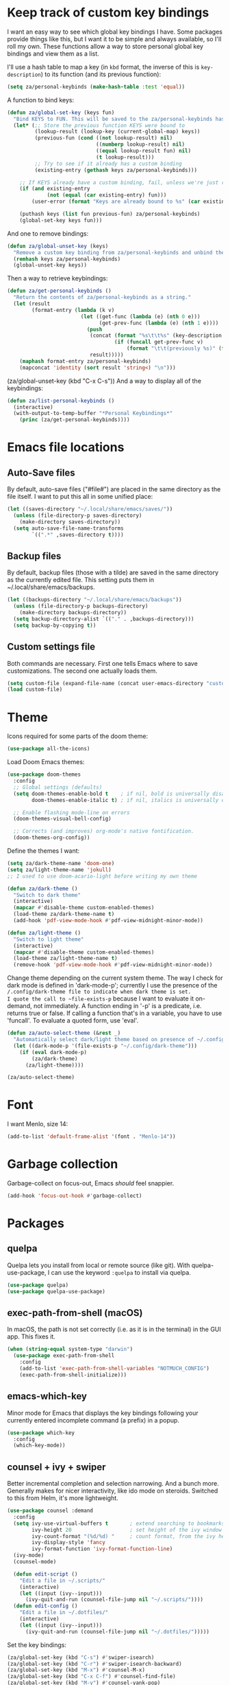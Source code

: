 * Keep track of custom key bindings
I want an easy way to see which global key bindings I have.
Some packages provide things like this, but I want it to be simple and always available, so I'll roll my own.
These functions allow a way to store personal global key bindings and view them as a list.

I'll use a hash table to map a key (in ~kbd~ format, the inverse of this is ~key-description~) to its function (and its previous function):

#+begin_src emacs-lisp
  (setq za/personal-keybinds (make-hash-table :test 'equal))
#+end_src

A function to bind keys:

#+begin_src emacs-lisp
  (defun za/global-set-key (keys fun)
    "Bind KEYS to FUN. This will be saved to the za/personal-keybinds hash table."
    (let* (;; Store the previous function KEYS were bound to
           (lookup-result (lookup-key (current-global-map) keys))
           (previous-fun (cond ((not lookup-result) nil)
                               ((numberp lookup-result) nil)
                               ((equal lookup-result fun) nil)
                               (t lookup-result)))
           ;; Try to see if it already has a custom binding
           (existing-entry (gethash keys za/personal-keybinds)))

      ;; If KEYS already have a custom binding, fail, unless we're just repeating the same binding
      (if (and existing-entry
               (not (equal (car existing-entry) fun)))
          (user-error (format "Keys are already bound to %s" (car existing-entry))))

      (puthash keys (list fun previous-fun) za/personal-keybinds)
      (global-set-key keys fun)))
#+end_src

And one to remove bindings:

#+begin_src emacs-lisp
  (defun za/global-unset-key (keys)
    "Remove a custom key binding from za/personal-keybinds and unbind the keys."
    (remhash keys za/personal-keybinds)
    (global-unset-key keys))
#+end_src

Then a way to retrieve keybindings:

#+begin_src emacs-lisp
  (defun za/get-personal-keybinds ()
    "Return the contents of za/personal-keybinds as a string."
    (let (result
          (format-entry (lambda (k v)
                          (let ((get-func (lambda (e) (nth 0 e)))
                                (get-prev-func (lambda (e) (nth 1 e))))
                            (push
                             (concat (format "%s\t\t%s" (key-description k) (funcall get-func v))
                                     (if (funcall get-prev-func v)
                                         (format "\t\t(previously %s)" (funcall get-prev-func v))))
                             result)))))
      (maphash format-entry za/personal-keybinds)
      (mapconcat 'identity (sort result 'string<) "\n")))
#+end_src
(za/global-unset-key (kbd "C-x C-s"))
And a way to display all of the keybindings:

#+begin_src emacs-lisp
  (defun za/list-personal-keybinds ()
    (interactive)
    (with-output-to-temp-buffer "*Personal Keybindings*"
      (princ (za/get-personal-keybinds))))
#+end_src

* Emacs file locations
** Auto-Save files
By default, auto-save files ("#file#") are placed in the same directory as the file itself.
I want to put this all in some unified place:

#+begin_src emacs-lisp
  (let ((saves-directory "~/.local/share/emacs/saves/"))
    (unless (file-directory-p saves-directory)
      (make-directory saves-directory))
    (setq auto-save-file-name-transforms
          `((".*" ,saves-directory t))))
#+end_src

** Backup files
By default, backup files (those with a tilde) are saved in the same directory as the currently edited file.
This setting puts them in ~/.local/share/emacs/backups.

#+begin_src emacs-lisp
  (let ((backups-directory "~/.local/share/emacs/backups"))
    (unless (file-directory-p backups-directory)
      (make-directory backups-directory))
    (setq backup-directory-alist `(("." . ,backups-directory)))
    (setq backup-by-copying t))
#+end_src

** Custom settings file
Both commands are necessary.
First one tells Emacs where to save customizations.
The second one actually loads them.

#+begin_src emacs-lisp
  (setq custom-file (expand-file-name (concat user-emacs-directory "custom.el")))
  (load custom-file)
#+end_src
* Theme
Icons required for some parts of the doom theme:

#+begin_src emacs-lisp
  (use-package all-the-icons)
#+end_src

Load Doom Emacs themes:

#+begin_src emacs-lisp
  (use-package doom-themes
    :config
    ;; Global settings (defaults)
    (setq doom-themes-enable-bold t    ; if nil, bold is universally disabled
          doom-themes-enable-italic t) ; if nil, italics is universally disabled

    ;; Enable flashing mode-line on errors
    (doom-themes-visual-bell-config)

    ;; Corrects (and improves) org-mode's native fontification.
    (doom-themes-org-config))
#+end_src

Define the themes I want:

#+begin_src emacs-lisp
  (setq za/dark-theme-name 'doom-one)
  (setq za/light-theme-name 'jokull)
  ;; I used to use doom-acario-light before writing my own theme

  (defun za/dark-theme ()
    "Switch to dark theme"
    (interactive)
    (mapcar #'disable-theme custom-enabled-themes)
    (load-theme za/dark-theme-name t)
    (add-hook 'pdf-view-mode-hook #'pdf-view-midnight-minor-mode))

  (defun za/light-theme ()
    "Switch to light theme"
    (interactive)
    (mapcar #'disable-theme custom-enabled-themes)
    (load-theme za/light-theme-name t)
    (remove-hook 'pdf-view-mode-hook #'pdf-view-midnight-minor-mode))
#+end_src

Change theme depending on the current system theme.
The way I check for dark mode is defined in 'dark-mode-p'; currently I use the presence of the ~/.config/dark-theme file to indicate when dark theme is set.
I quote the call to ~file-exists-p~ because I want to evaluate it on-demand, not immediately.
A function ending in '-p' is a predicate, i.e. returns true or false.
If calling a function that's in a variable, you have to use 'funcall'.
To evaluate a quoted form, use 'eval'.

#+begin_src emacs-lisp
  (defun za/auto-select-theme (&rest _)
    "Automatically select dark/light theme based on presence of ~/.config/dark-theme"
    (let ((dark-mode-p '(file-exists-p "~/.config/dark-theme")))
      (if (eval dark-mode-p)
          (za/dark-theme)
        (za/light-theme))))

  (za/auto-select-theme)
#+end_src

* Font
I want Menlo, size 14:

#+begin_src emacs-lisp
  (add-to-list 'default-frame-alist '(font . "Menlo-14"))
#+end_src

* Garbage collection
Garbage-collect on focus-out, Emacs /should/ feel snappier.

#+begin_src emacs-lisp
  (add-hook 'focus-out-hook #'garbage-collect)
#+end_src

* Packages
** quelpa
Quelpa lets you install from local or remote source (like git).
With quelpa-use-package, I can use the keyword ~:quelpa~ to install via quelpa.

#+begin_src emacs-lisp
  (use-package quelpa)
  (use-package quelpa-use-package)
#+end_src

** exec-path-from-shell (macOS)
In macOS, the path is not set correctly (i.e. as it is in the terminal) in the GUI app. This fixes it.

#+begin_src emacs-lisp
  (when (string-equal system-type "darwin")
    (use-package exec-path-from-shell
      :config
      (add-to-list 'exec-path-from-shell-variables "NOTMUCH_CONFIG")
      (exec-path-from-shell-initialize)))
#+end_src

** emacs-which-key
Minor mode for Emacs that displays the key bindings following your currently entered incomplete command (a prefix) in a popup.

#+BEGIN_SRC emacs-lisp
  (use-package which-key
    :config
    (which-key-mode))
#+end_src

** counsel + ivy + swiper
Better incremental completion and selection narrowing.
And a bunch more.
Generally makes for nicer interactivity, like ido mode on steroids.
Switched to this from Helm, it's more lightweight.

#+begin_src emacs-lisp
  (use-package counsel :demand
    :config
    (setq ivy-use-virtual-buffers t       ; extend searching to bookmarks and
          ivy-height 20                   ; set height of the ivy window
          ivy-count-format "(%d/%d) "     ; count format, from the ivy help page
          ivy-display-style 'fancy
          ivy-format-function 'ivy-format-function-line)
    (ivy-mode)
    (counsel-mode)

    (defun edit-script ()
      "Edit a file in ~/.scripts/"
      (interactive)
      (let ((input (ivy--input)))
        (ivy-quit-and-run (counsel-file-jump nil "~/.scripts/"))))
    (defun edit-config ()
      "Edit a file in ~/.dotfiles/"
      (interactive)
      (let ((input (ivy--input)))
        (ivy-quit-and-run (counsel-file-jump nil "~/.dotfiles/")))))
#+end_src

Set the key bindings:

#+begin_src emacs-lisp
  (za/global-set-key (kbd "C-s") #'swiper-isearch)
  (za/global-set-key (kbd "C-r") #'swiper-isearch-backward)
  (za/global-set-key (kbd "M-x") #'counsel-M-x)
  (za/global-set-key (kbd "C-x C-f") #'counsel-find-file)
  (za/global-set-key (kbd "M-y") #'counsel-yank-pop)
  (za/global-set-key (kbd "C-x b") #'ivy-switch-buffer)
  (za/global-set-key (kbd "C-c v") #'ivy-push-view)
  (za/global-set-key (kbd "C-c V") #'ivy-pop-view)
  (za/global-set-key (kbd "C-c c") #'counsel-compile)
  (za/global-set-key (kbd "C-c k") #'counsel-ag)
  (za/global-set-key (kbd "C-c f") #'counsel-fzf)
  (za/global-set-key (kbd "C-c b") #'counsel-bookmark)
  (za/global-set-key (kbd "C-c p") #'counsel-recentf)
  (za/global-set-key (kbd "C-c o") #'counsel-outline)
#+end_src

I like having ivy in a popup.
Problem: posframe does not work if emacs is too old and on macos.
See here: https://github.com/tumashu/posframe/issues/30
On Mac, ~brew install --HEAD emacs~ doesn't work either.
Solution: ~brew tap daviderestivo/emacs-head && brew install emacs-head@28 --with-cocoa~

#+begin_src emacs-lisp
  (if (and ( version< emacs-version "28") (equal system-type 'darwin))
      (message "ivy-posframe won't work properly, run `brew install daviderestivo/emacs-head/emacs-head@28 --with-cocoa`")
    (use-package ivy-posframe
      :config
      (setq ivy-posframe-display-functions-alist '((t . ivy-posframe-display-at-frame-center)))
      (setq ivy-posframe-parameters
            '((left-fringe . 8)
              (right-fringe . 8)))
      (setq ivy-posframe-border-width 3)
      (custom-set-faces '(ivy-posframe-border ((t (:inherit mode-line-inactive)))))
      (ivy-posframe-mode 1)))
#+end_src

Have to set this to let me select exactly what I'm typing as a candidate:

#+begin_src emacs-lisp
  (setq ivy-use-selectable-prompt t)
#+end_src
** company
Good completion.

#+begin_src emacs-lisp
  (use-package company
    :hook (ledger-mode . company-mode))
#+end_src
** wgrep
#+begin_src emacs-lisp
  (use-package wgrep)
#+end_src
** avy
This lets me jump to any position in Emacs rather quickly, sometimes it's useful.
~avy-goto-char-timer~ lets me type a part of the text before avy kicks in.

#+begin_src emacs-lisp
  (use-package avy
    :bind
    (("C-:" . 'avy-goto-char-timer)))
#+end_src

** Org
*** Installation
Install Org and require additional components that I use.

#+begin_src emacs-lisp
    (use-package org
      :config
      (require 'org-tempo)
      (require 'org-habit)
      (require 'org-agenda)
      (require 'org-id))
#+end_src

*** Key bindings
Global:
#+begin_src emacs-lisp
  (za/global-set-key (kbd "C-c a") #'org-agenda)
  (za/global-set-key (kbd "C-c n") #'org-capture)
  (za/global-set-key (kbd "C-c l") #'org-store-link)
#+end_src

Org mode:
#+begin_src emacs-lisp
    (defun za/keybinds-org-mode ()
      "Function to set org-mode keybindings, run via org-mode-hook."
      (define-key org-mode-map (kbd "C-M-<return>") #'org-insert-todo-heading)
      (define-key org-mode-map (kbd "C-c M-y") #'org-yank-link-url)
      (define-key org-mode-map (kbd "C-c N") #'org-noter)
      (define-key org-mode-map (kbd "C-M-i") #'completion-at-point))

    (add-hook 'org-mode-hook #'za/keybinds-org-mode)
#+end_src
*** Nicer bullets
In org mode, I want to use bullets instead of stars, so I also install ~org-superstar~.

#+begin_src emacs-lisp
  (use-package org-superstar
    :config
    (setq org-superstar-leading-bullet ?\s))
#+end_src

*** More languages
#+begin_src emacs-lisp
(use-package inf-ruby)
#+end_src
#+begin_src emacs-lisp
  (org-babel-do-load-languages
   'org-babel-load-languages
   '((emacs-lisp . t)
     (R . t)
     (python . t)
     (ruby . t)))

  (setq org-babel-python-command "python3")
  (setq org-confirm-babel-evaluate nil)
#+end_src
*** Org mode settings
Furthermore, tags were getting cut off, so I manually set the best column to display them.

#+begin_src emacs-lisp
  (defun za/settings-org-mode ()
    "My settings for org mode"
    (org-superstar-mode 1)
    (za/toggle-wrap t)
    (org-indent-mode)
    (setq org-tags-column (- 10 (window-total-width)))
    (setq org-src-tab-acts-natively t)    ; a tab in a code block indents the code as it should
    ;; Realign tags
    (org-set-tags-command '(4)))

  (add-hook 'org-mode-hook #'za/settings-org-mode)
#+end_src

Link settings:

#+begin_src emacs-lisp
  (setq org-link-elisp-confirm-function #'y-or-n-p
        org-link-elisp-skip-confirm-regexp "^org-noter$")
#+end_src

*** Enable linking to email via notmuch
To be able to link to emails via notmuch, I use ol-notmuch:

#+begin_src emacs-lisp
  (use-package ol-notmuch :quelpa)
#+end_src

*** Agenda & GTD
**** Agenda mode settings
Fix tag display by dynamically calculating the column.

#+begin_src emacs-lisp
  (defun za/settings-org-agenda-mode ()
    "My settings for org agenda mode"
    (setq org-agenda-tags-column (- 10 (window-total-width))))

  (add-hook 'org-agenda-mode-hook #'za/settings-org-agenda-mode)
#+end_src

**** Set file locations
Which files should be included in the agenda (I have to use ~list~ to evaluate the variables, because org-agenda-files expects strings):

#+begin_src emacs-lisp
  (setq org-agenda-files (list za/org-life-main
                               za/org-life-inbox
                               za/org-life-tickler))
#+end_src

I want to search all Org files in the life directory:

#+begin_src emacs-lisp
  (setq org-agenda-text-search-extra-files (directory-files za/org-life-dir t (rx bol (not ?.) (* anything) ".org")))
#+end_src

Convenience functions to make opening the main file faster:

#+begin_src emacs-lisp
  (defun gtd () "GTD: main file" (interactive) (find-file za/org-life-main))
  (defun gtd-inbox () "GTD: inbox" (interactive) (find-file za/org-life-inbox))
  (defun gtd-archive () "GTD: archive" (interactive) (find-file za/org-life-archive))
  (defun gtd-someday () "GTD: someday" (interactive) (find-file za/org-life-someday))
  (defun gtd-tickler () "GTD: tickler" (interactive) (find-file za/org-life-tickler))
#+end_src

Bind keys to those functions:

#+begin_src emacs-lisp
  (za/global-set-key (kbd "C-c g i") #'gtd-inbox)
  (za/global-set-key (kbd "C-c g g") #'gtd)
  (za/global-set-key (kbd "C-c g a") #'gtd-archive)
  (za/global-set-key (kbd "C-c g s") #'gtd-someday)
  (za/global-set-key (kbd "C-c g t") #'gtd-tickler)
#+end_src
**** Refiling & archiving
Where I want to be able to move subtrees (doesn't include inbox because I never refile to that, and the archive has its own keybining):

#+begin_src emacs-lisp
    (setq org-refile-targets `((,za/org-life-main :maxlevel . 3)
                               (,za/org-life-someday :level . 1)
                               (,za/org-life-tickler :maxlevel . 2)))
#+end_src

I want to archive to a specific file, in a date tree:

#+begin_src emacs-lisp
  (setq org-archive-location (concat za/org-life-archive "::datetree/"))
#+end_src

Include the destination file as an element in the path to a heading, and to use the full paths as completion targets rather than just the heading text itself:

#+begin_src emacs-lisp
  (setq org-refile-use-outline-path 'file)
#+end_src

Tell Org that I don’t want to complete in steps; I want Org to generate all of the possible completions and present them at once (necessary for Helm/Ivy):

#+begin_src emacs-lisp
  (setq org-outline-path-complete-in-steps nil)
#+end_src

Allow me to tack new heading names onto the end of my outline path, and if I am asking to create new ones, make me confirm it:

#+begin_src emacs-lisp
  (setq org-refile-allow-creating-parent-nodes 'confirm)
#+end_src

**** Quick capture
Quick capture lets me send something to my inbox very quickly, without thinking about where it should go.
The inbox is processed later.

Templates for quick capture:

#+begin_src emacs-lisp
  (setq org-capture-templates `(("t" "Todo [inbox]" entry
                                 (file ,za/org-life-inbox)
                                 "* TODO %i%?")

                                ("s" "Save for read/watch/listen" entry
                                 (file+headline ,za/org-life-tickler "Read/watch/listen")
                                 "* TODO %?[[%^{link}][%^{description}]] %^G")))
#+end_src

**** Todo & custom agenda views
Todo keywords based on the GTD system (pipe separates incomplete from complete).
Apart from the logging-on-done configured [[*Logging][below]], I also want to log a note & timestamp when I start waiting on something.
In ~org-todo-keywords~, ~@~ means note+timestamp, ~!~ means timestamp, ~@/!~ means note+timestamp on state entry and timestamp on leave.

#+begin_src emacs-lisp
  (setq org-todo-keywords '((sequence "TODO(t)" "NEXT(n)" "WAITING(w@)" "STARTED(s)" "|" "DONE(d)" "CANCELLED(c)"))
        org-todo-keyword-faces '(("TODO" . org-todo)
                                 ("NEXT" . org-todo)
                                 ("WAITING" . org-todo)
                                 ("STARTED" . org-todo)
                                 ("DONE" . org-done)
                                 ("CANCELLED" . org-done)))
#+end_src

I decided that projects will not be TODO items, but their progress will be tracked with a progress cookie ([x/y]). This function converts an item to a project: it adds a PROJECT tag, sets the progress indicator to count all checkboxes in sub-items (only TODO items), and removes any existing TODO keywords. Finally, PROJECT tags shouldn't be inherited (i.e. subtasks shouldn't be marked as projects).

#+begin_src emacs-lisp
  (defun za/mark-as-project ()
    "This function makes sure that the current heading has
      (1) the tag PROJECT
      (2) the property COOKIE_DATA set to \"todo recursive\"
      (3) a leading progress indicator"
    (interactive)
    (org-set-property "TODO" "")
    (org-toggle-tag "PROJECT" 'on)
    (org-set-property "COOKIE_DATA" "todo recursive")
    (org-back-to-heading t)
    (forward-whitespace 1)
    (insert "[/] ")
    (org-update-statistics-cookies nil))
#+end_src

Only the top-level project headlines should be tagged as projects, so disable inheritance of that tag:

#+begin_src emacs-lisp
  (setq org-tags-exclude-from-inheritance '("PROJECT"))
#+end_src

Define a function to skip items if they're part of a project (i.e. one of their parents has a "PROJECT" tag).
The problem is, the "PROJECT" tag isn't inherited. So, we temporarily disable excluding from inheritance, just for the ~org-get-tags~ call. Then check if "PROJECT" is one of the tags.

#+begin_src emacs-lisp
  (defun za/skip-if-in-project ()
    "Skip items that are part of a project"
    (let ((subtree-end (save-excursion (org-end-of-subtree t)))
          (item-tags (let ((org-tags-exclude-from-inheritance nil)) (org-get-tags))))
      (if (member "PROJECT" item-tags)
          subtree-end
        nil)))

#+end_src

Also, define a function to skip tasks (trees) that are not habits (i.e. don't have the STYLE property ~habit~):

#+begin_src emacs-lisp
  (defun za/skip-unless-habit ()
    "Skip trees that are not habits"
    (let ((subtree-end (save-excursion (org-end-of-subtree t))))
      (if (string= (org-entry-get nil "STYLE") "habit")
          nil
        subtree-end)))
#+end_src

And one to skip tasks that /are/ habits:

#+begin_src emacs-lisp
  (defun za/skip-if-habit ()
    "Skip trees that are not habits"
    (let ((subtree-end (save-excursion (org-end-of-subtree t))))
      (if (string= (org-entry-get nil "STYLE") "habit")
          subtree-end
        nil)))
#+end_src


And another function, to skip tasks that are blocked:

#+begin_src emacs-lisp
  (defun za/skip-if-blocked ()
    "Skip trees that are blocked by previous tasks"
    (let ((subtree-end (save-excursion (org-end-of-subtree t))))
      (if (org-entry-blocked-p)
          subtree-end
        nil)))
#+end_src

Create custom agenda view based on those keywords.
Agenda views are made up of blocks, appearing in the order that you declare them.
The first two strings are what shows up in the agenda dispatcher (the key to press and the description).

#+begin_src emacs-lisp
  (setq org-agenda-custom-commands
        '(("n" "Next actions"
           ((todo "NEXT" ((org-agenda-overriding-header "Next actions:")))))
          ("W" "Waiting"
           ((todo "WAITING" ((org-agenda-overriding-header "Waiting:")))))
          ("S" . "Saved for later...")
          ("Sw" "Saved to watch"
           ((tags-todo "WATCH" ((org-agenda-overriding-header "To watch:")))))
          ("Sr" "Saved to read"
           ((tags-todo "READ" ((org-agenda-overriding-header "To read:")))))
          ("Sl" "Saved to listen"
           ((tags-todo "LISTEN" ((org-agenda-overriding-header "To listen:")))))

          ("a" . "Agenda with schedule only...")
          ("aw" "This week"
           ((agenda "" ((org-agenda-span 'week)))))
          ("ad" "Today"
           ((agenda "" ((org-agenda-span 'day)))))
          ("at" "Tomorrow"
           ((agenda "" ((org-agenda-span 'day)
                        (org-agenda-start-day "+1d")))))

          ("w" "Week Agenda + Next Actions"
           ((agenda "" ((org-agenda-overriding-header "Week agenda:")))
            (todo "NEXT" ((org-agenda-overriding-header "Next actions:")))))

          ("o" "Month agenda"
           ((agenda "" ((org-agenda-overriding-header "Month agenda:")
                        (org-agenda-span 'month)))))

          ("d" "Day Agenda + Next Actions + Habits"
           ((agenda "" ((org-agenda-overriding-header "Day:")
                        (org-agenda-span 'day)
                        (org-habit-show-habits nil)))
            (todo "NEXT" ((org-agenda-overriding-header "Next actions:")))
            (agenda "" ((org-agenda-overriding-header "Habits:")
                        (org-agenda-span 'day)
                        (org-agenda-use-time-grid nil)
                        (org-agenda-skip-function 'za/skip-unless-habit)
                        (org-habit-show-habits t) (org-habit-show-habits-only-for-today nil)
                        (org-habit-show-all-today t)))
            (todo "WAITING" ((org-agenda-overriding-header "Waiting:")))))

          ("p" "Projects"
           ((tags "PROJECT" ((org-agenda-overriding-header "Projects:")
                             (org-agenda-prefix-format '((tags . " %i %-22(let ((deadline (org-entry-get nil \"DEADLINE\"))) (if deadline deadline \"\"))")))
                             (org-agenda-sorting-strategy '((tags deadline-up alpha-down)))))))

          ("f" "Finished tasks that aren't in a project"
           ((tags "TODO=\"DONE\"|TODO=\"CANCELLED\"" ((org-agenda-overriding-header "Finished tasks:")
                                                      (org-agenda-skip-function 'za/skip-if-in-project)))))

          ;; Useful thread for opening calfw: https://github.com/kiwanami/emacs-calfw/issues/18
          ("c" "Calendar view" (lambda (&rest _)
                                 (interactive)
                                 (let ((org-agenda-skip-function 'za/skip-if-habit))
                                   (cfw:open-org-calendar))))))
#+end_src

In calfw, I don't want to show habits:

#+begin_src emacs-lisp
  (add-hook 'cfw:calendar-mode-hook (setq-local org-agenda-skip-function 'za/skip-if-habit))
#+end_src

**** Logging for tasks
I want to log into the LOGBOOK drawer (useful when I want to take quick notes):

#+begin_src emacs-lisp
  (setq org-log-into-drawer "LOGBOOK")
#+end_src

I also want to log when I finish a task (useful for archiving).
Furthermore, when I'm done, I want to add a note (any important
workarounds/tips). And when I reschedule, I want to know the reason.
I can disable logging on state change for a specific task by adding ~:LOGGING: nil~ to the ~:PROPERTIES:~ drawer.

#+begin_src emacs-lisp
  (setq org-log-done 'note
        org-log-reschedule 'note)
#+end_src

I want to hide drawers on startup. This variable has options:
- 'overview': Top-level headlines only.
- 'content': All headlines.
- 'showall': No folding on any entry.
- 'show2levels: Headline levels 1-2.
- 'show3levels: Headline levels 1-3.
- 'show4levels: Headline levels 1-4.
- 'show5levels: Headline levels 1-5.
- 'showeverything: Show even drawer contents.

#+begin_src emacs-lisp
  (setq org-startup-folded 'content)
#+end_src

**** Task ordering
Some tasks should be ordered, i.e. they should be done in steps.
Those have the ~:ORDERED: t~ setting in ~:PROPERTIES:~, and it should be enforced:

#+begin_src emacs-lisp
  (setq org-enforce-todo-dependencies t)
#+end_src

Furthermore, tasks that are ordered and can't be done yet because of previous steps should be dimmed in the agenda:

#+begin_src emacs-lisp
  (setq org-agenda-dim-blocked-tasks t)
#+end_src

I might also want to set ~org-enforce-todo-checkbox-dependencies~, but not convinced on that one yet.

**** Time tracking & effort
Time tracking should be done in its own drawer:

#+begin_src emacs-lisp
  (setq org-clock-into-drawer "CLOCK")
#+end_src

And to customize how clock tables work:

#+begin_src emacs-lisp
  (setq org-clocktable-defaults '(:lang "en" :scope agenda-with-archives  :wstart 1 :mstart 1 :compact t :maxlevel nil))
  (setq org-agenda-clockreport-parameter-plist '(:link t :maxlevel nil))
#+end_src

I want to set effort in hours:minutes:

#+begin_src emacs-lisp
  (add-to-list 'org-global-properties '("Effort_ALL" . "0:05 0:10 0:15 0:20 0:30 0:45 1:00 1:30 2:00 4:00 6:00 8:00"))
#+end_src

I want column view to look like this:

| To do        | Task      | Tags | Sum of time elapsed | Sum of time estimated (effort) |
|--------------+-----------+------+---------------------+--------------------------------|
| todo keyword | task name | tags | sum of clock        | sum of estimated time          |
| ...          | ...       | ...  | ...                 | ...                            |

#+begin_src emacs-lisp
  (setq org-columns-default-format "%7TODO (To Do) %32ITEM(Task) %TAGS(Tags) %11CLOCKSUM_T(Clock) %8Effort(Effort){:}")
#+end_src

Fix column alignment in agenda.

#+begin_src emacs-lisp
  (set-face-attribute 'org-column nil
                      :height (face-attribute 'default :height)
                      :family (face-attribute 'default :family))
  (set-face-attribute 'org-agenda-date-today nil
                      :height (face-attribute 'default :height))
#+end_src

**** Calculate time since timestamp
#+begin_src emacs-lisp
  (defun za/org-time-since ()
    "Print the amount of time between the timestamp at point and the current date and time."
    (interactive)
    (unless (org-at-timestamp-p 'lax)
      (user-error "Not at timestamp"))

    (when (org-at-timestamp-p 'lax)
      (let ((timestamp (match-string 0)))
        (with-temp-buffer
          (insert timestamp
                  "--"
                  (org-time-stamp '(16)))
          (org-evaluate-time-range)))))
#+end_src

*** Custom functions
**** Get number of headlines in a file
#+begin_src emacs-lisp
  (defun za/org-count-headlines-in-file (level filename)
    "Count number of level LEVEL headlines in FILENAME. If LEVEL is 0, count all."
    (let ((headline-str (cond ((zerop level) "^\*+")
			      (t (format "^%s " (apply 'concat (make-list level "\\*")))))))
      (save-mark-and-excursion
	(with-temp-buffer
	  (insert-file-contents filename)
	  (count-matches headline-str (point-min) (point-max))))))
#+end_src

**** Yank URL
#+begin_src emacs-lisp
  (defun org-yank-link-url ()
    (interactive)
    (kill-new (org-element-property :raw-link (org-element-context)))
    (message "Link copied to clipboard"))
#+end_src
**** Manipulating time
Sometimes I want to be able to close a TODO at a different time than /right now/.
So we'll have a buffer-local variable that controls whether we use /right now/ (if nil), or some other time (if set).

***** The variable that controls it
#+begin_src emacs-lisp
  (defvar-local za/org-current-time-effective nil)
#+end_src

And a function to manipulate the variable:

#+begin_src emacs-lisp
  (defun za/set-org-current-time-effective ()
    "Set `current-time' in the current buffer for `org-todo'.
  Use `keyboard-quit' to unset it."
    (interactive)
    (setq za/org-current-time-effective
          (condition-case nil
              (org-read-date t 'totime)
            (quit nil))))
#+end_src

And a binding for that function:

#+begin_src emacs-lisp
  (za/global-set-key (kbd "C-c q t") #'za/set-org-current-time-effective)
#+end_src

Now we have to modify the functions that get the date.

***** Repeater in todo (e.g. .+1d)
For the repeater:

#+begin_src emacs-lisp
  (defun za/org-today-effective (old-org-today)
    (if za/org-current-time-effective
        (time-to-days za/org-current-time-effective)
      (funcall old-org-today)))

  (advice-add 'org-today :around #'za/org-today-effective)
#+end_src

***** Logging (e.g. logrepeat, with note -- the timestamp you see in the logbook)
#+begin_src emacs-lisp
  (defun za/org-current-time-effective (old-org-current-time &rest args)
    "Return the manually set effective time, or call the original function to get it."
    (or za/org-current-time-effective
        (apply old-org-current-time args)))

  (advice-add 'org-current-time :around #'za/org-current-time-effective)

#+end_src

***** last_repeat property
#+begin_src emacs-lisp
  (defun za/org-time-stamp-format-effective (old-org-time-stamp-format &rest args)
    (if za/org-current-time-effective
        (format-time-string (funcall old-org-time-stamp-format args) za/org-current-time-effective)
      (apply old-org-time-stamp-format args)))
  (advice-add 'org-time-stamp-format :around #'za/org-time-stamp-format-effective)
#+end_src

*** Tempo expansions

#+begin_src emacs-lisp
  (add-to-list 'org-structure-template-alist '("se" . "src emacs-lisp"))
  (add-to-list 'org-structure-template-alist '("sb" . "src bibtex"))
  (add-to-list 'org-structure-template-alist '("ss" . "src sh"))
#+end_src

*** Catch invisible edits
Sometimes when text is folded away, I might accidentally edit text inside of it.
This option prevents that.
I wanted to do 'smart', but that has a 'fixme' so it might change in the future...
Instead, show what's being edited, but don't perform the edit.

#+begin_src emacs-lisp
  (setq org-catch-invisible-edits 'show-and-error)
#+end_src

*** Notification
macOS doesn't have dbus. So I use terminal-notifier for functions like org-notify:

#+begin_src emacs-lisp
  (if (and (eq system-type 'darwin)
           (executable-find "terminal-notifier"))
      (setq org-show-notification-handler
            (lambda (str) (start-process "terminal-notifier" nil (executable-find "terminal-notifier")
                                         "-title" "Timer done"
                                         "-message" str
                                         "-group" "org.gnu.Emacs"
                                         "-sender" "org.gnu.Emacs"))))
#+end_src

*** org-caldav
This lets me sync my Org agenda to my CalDAV server.
The main reason is because Orgzly doesn't have a calendar view and can't (yet) search for events on a specific day, so if someone asks "are you free on that day", it's a bit hard for me to answer if I don't have my computer with me.
This way, I can just check my calendar.

#+begin_src emacs-lisp
  (use-package org-caldav)
#+end_src

A lot of these variables are from my secret.el file, they're not something I can share publicly.
I use ~/.authinfo.gpg to store authorization info for the server.

#+begin_src emacs-lisp
  (setq org-caldav-url za/caldav-url
        org-caldav-calendar-id za/caldav-org-calendar-id
        za/org-life-calendar-inbox (concat za/org-life-dir "calendar-inbox.org")
        org-caldav-inbox za/org-life-calendar-inbox
        org-caldav-files (cons (car (split-string org-archive-location "::")) org-agenda-files)
        org-icalendar-include-todo 'all
        org-icalendar-use-deadline '(event-if-todo event-if-not-todo todo-due)
        org-icalendar-use-scheduled '(todo-start event-if-todo event-if-not-todo))

#+end_src

I don't want to export habits, because those will just clutter up my calendar.
The calendar is supposed to be for one-off stuff, or rarely repeating stuff.
Yes, I have to manually add the "HABIT" tag to every habit.
Perhaps nicer would be to exclude based on the property ~:STYLE: habit~, but I haven't figured that one out yet.

#+begin_src emacs-lisp
  (setq org-caldav-exclude-tags '("HABIT"))
#+end_src

Maybe check [[https://old.reddit.com/r/orgmode/comments/8rl8ep/making_orgcaldav_useable/e0sb5j0/][this]] for a way to sync on save.
** org-contrib
#+begin_src emacs-lisp
  (use-package org-contrib
    :config
    (require 'org-checklist))
#+end_src
** org-ref
#+begin_src emacs-lisp
  (use-package org-ref)
#+end_src
** org-roam
#+begin_src emacs-lisp
  (use-package org-roam
    :custom
    (org-roam-directory za/org-roam-dir)
    (org-roam-completion-everywhere t)

    :config
    (org-roam-setup))
  (require 'org-roam-export)
#+end_src

#+begin_src emacs-lisp
  (za/global-set-key (kbd "C-c w n") #'org-roam-capture)
  (za/global-set-key (kbd "C-c w f") #'org-roam-node-find)
  (za/global-set-key (kbd "C-c w w") #'org-roam-buffer-toggle)
  (za/global-set-key (kbd "C-c w i") #'org-roam-node-insert)
#+end_src
** org-roam-ui
#+begin_src emacs-lisp
  (use-package org-roam-ui)
#+end_src
** org publishing
I decided, after trying many different thing, to settle on org-publish.
Markdown export didn't let me add a preamble, which Zola requires; there's no proper backend for Zola.
So I settled on HTML export.
The ~:html-head~ setting comes from my base template for the website.

#+begin_src emacs-lisp
  (require 'ox-publish)
  (setq org-publish-project-alist
        `(
          ("org-roam" :components ("org-notes" "org-notes-data"))
          ("org-notes"
           :base-directory ,za/org-roam-dir
           :base-extension "org"
           :publishing-directory ,(concat za/my-website-dir "static/org-roam/")
           :recursive t
           :publishing-function org-html-publish-to-html
           :auto-preamble t
           :sitemap-filename "index.org"
           :sitemap-title "Org Roam"
           :auto-sitemap t
           :html-head "
        <script type=\"text/javascript\">
        if (window.matchMedia('(prefers-color-scheme: dark)').media === 'not all') {
          document.documentElement.style.display = 'none';
          var hour = new Date().getHours();
          var sheet = (hour >= 20 || hour < 6) ? \"/dark.css\" : \"/light.css\";
          document.head.insertAdjacentHTML(
            'beforeend',
            '<link rel=\"stylesheet\" type=\"text/css\" href=\"'+sheet+'\" onload=\"document.documentElement.style.display = \'\'\">'
          );
        }
      </script>
      <!-- For browsers without JS, load the light theme -->
      <noscript><link rel=\"stylesheet\" type=\"text/css\" href=\"/light.css\"></noscript>
      <!-- For browsers supporting prefers-color-scheme, use that -->
      <link rel=\"stylesheet\" type=\"text/css\" href=\"/dark.css\" media=\"(prefers-color-scheme: dark)\">
      <link rel=\"stylesheet\" type=\"text/css\" href=\"/light.css\" media=\"(prefers-color-scheme: light)\">

      <!-- PWA stuff -->
      <link rel=\"manifest\" href=\"/manifest.json\">
      <script src=\"/sw.js\"></script>
      <script>
        if ('serviceWorker' in navigator) {
          navigator.serviceWorker.register('/sw.js')
            .then(function(registration) {
              console.log('Registration successful, scope is:', registration.scope);
            })
            .catch(function(error) {
              console.log('Service worker registration failed, error:', error);
            });
        }
      </script>
  "
           )
          ("org-notes-data"
           :base-directory ,za/org-roam-dir
           :base-extension "css\\|js\\|png\\|jpg\\|gif\\|pdf\\|mp3\\|ogg\\|swf"
           :publishing-directory ,(concat za/my-website-dir "static/org-roam/")
           :recursive t
           :publishing-function org-publish-attachment)
          ))
#+end_src

** calfw
Basically provides a way to show the org agenda as a standard GUI calendar app would.

#+begin_src emacs-lisp
  (use-package calfw
    :config
    (use-package calfw-org)
    (setq cfw:org-overwrite-default-keybinding t)
    (setq calendar-week-start-day 1))
#+end_src

** lean-mode
Specifically for the Lean prover.
I also install company-lean and helm-lean, which are suggested on the [[https://github.com/leanprover/lean-mode][Github page]].
Then I map company-complete only for lean-mode.

#+begin_src emacs-lisp
  (use-package lean-mode
    :config
    (use-package company-lean)
    :hook
    (lean-mode . (lambda () )))
#+end_src

#+begin_src emacs-lisp
  (defun za/keybinds-lean-mode ()
    "Function to set lean-mode keybindings, run via lean-mode-hook."
    (define-key lean-mode-map (kbd "S-SPC") #'company-complete))

  (add-hook 'lean-mode-hook #'za/keybinds-lean-mode)
#+end_src

** magit
#+begin_src emacs-lisp
  (use-package magit)
#+end_src

** vterm
Emacs has a bunch of built-in terminal emulators.
And they all suck.
(OK not really, eshell is alright, but not for interactive terminal programs like newsboat/neomutt)

Also use emacsclient inside vterm as an editor, because that'll open documents in the existing Emacs session.
And I'm not gonna be a heretic and open Vim inside of Emacs.

#+begin_src emacs-lisp
  (use-package vterm
    :hook
    (vterm-mode . (lambda () (unless server-process (server-start)))))
#+end_src

I'll bind a key to start a vterm or switch to the running vterm:

#+begin_src emacs-lisp
  (defun switch-to-vterm () "Switch to a running vterm, or start one and switch to it."
         (interactive)
         (if (get-buffer vterm-buffer-name)
             (switch-to-buffer vterm-buffer-name)
           (vterm)))
  (za/global-set-key (kbd "C-c t") 'switch-to-vterm)
#+end_src

** sr-speedbar
Make speed bar show in the current frame.

#+begin_src emacs-lisp
  (use-package sr-speedbar
    :config
    (setq sr-speedbar-right-side nil))
#+end_src

#+begin_src emacs-lisp
  (defun za/keybinds-speedbar-mode ()
    "Function to set speedbar-mode keybindings, run via speedbar-mode-hook."
    (define-key speedbar-mode-map (kbd "q") 'sr-speedbar-close))

  (add-hook 'speedbar-mode-hook #'za/keybinds-speedbar-mode)
#+end_src

Jump to speedbar. sr-speedbar-exist-p can be void, so I check if it's bound first.
If it's not bound, or if it's false, first open the speedbar.
Then, select it.

#+begin_src emacs-lisp
  (defun za/jump-to-speedbar-or-open ()
    "Open a speedbar or jump to it if already open."
    (interactive)
    (if (or (not (boundp 'sr-speedbar-exist-p))
            (not (sr-speedbar-exist-p)))
        (sr-speedbar-open))
    (sr-speedbar-select-window))
#+end_src



#+begin_src emacs-lisp
  (za/global-set-key (kbd "C-c F") 'za/jump-to-speedbar-or-open)
#+end_src
** expand-region
Expand the selected region semantically.

#+begin_src emacs-lisp
  (use-package expand-region
    :bind ("C-=" . er/expand-region))
#+end_src

** flycheck
Install flycheck, and enable it by default in certain major modes:

#+begin_src emacs-lisp
  (use-package flycheck
    :hook (sh-mode . flycheck-mode))
#+end_src

** anki-editor
Some extra keybindings that are not set up by default.
anki-editor doesn't provide a keymap so I have to set one up here:

#+begin_src emacs-lisp
  (use-package anki-editor
    :config
    (defvar anki-editor-mode-map (make-sparse-keymap))
    (add-to-list 'minor-mode-map-alist (cons 'anki-editor-mode
                                             anki-editor-mode-map))

    (setq anki-editor-use-math-jax t)

    :hook
    (anki-editor-mode . (lambda ()
                          (define-key anki-editor-mode-map (kbd "C-c t") #'org-property-next-allowed-value)
                          (define-key anki-editor-mode-map (kbd "C-c i") #'anki-editor-insert-note)
                          (define-key anki-editor-mode-map (kbd "C-c p") #'anki-editor-push-notes)
                          (define-key anki-editor-mode-map (kbd "C-c c") #'anki-editor-cloze-dwim))))
#+end_src

** rainbow-mode
'rainbow-mode' lets you visualise hex colors:

#+begin_src emacs-lisp
  (use-package rainbow-mode
    :hook (emacs-lisp-mode . rainbow-mode))
#+end_src

** pdf-tools
A better replacement for DocView:

#+begin_src emacs-lisp
  (use-package pdf-tools
    :config
    (setq-default pdf-annot-default-annotation-properties '((t
                                                             (label . "Alex Balgavy"))
                                                            (text
                                                             (icon . "Note")
                                                             (color . "#0088ff"))
                                                            (highlight
                                                             (color . "yellow"))
                                                            (squiggly
                                                             (color . "orange"))
                                                            (strike-out
                                                             (color . "red"))
                                                            (underline
                                                             (color . "blue"))))
    :hook
    (pdf-annot-list-mode . pdf-annot-list-follow-minor-mode)
    (pdf-annot-edit-contents-minor-mode . org-mode)
    (pdf-view-mode . (lambda () (display-line-numbers-mode 0)))
    (pdf-view-mode . (lambda () (define-key pdf-isearch-minor-mode-map (kbd "C-s") #'isearch-forward))))
  (pdf-tools-install)
#+end_src

Save position and jump back:

#+begin_src emacs-lisp
  (define-key pdf-view-mode-map (kbd "C-SPC")
    (lambda () (interactive) (message "Position saved") (pdf-view-position-to-register ?x)))
  (define-key pdf-view-mode-map (kbd "C-u C-SPC")
    (lambda () (interactive) (pdf-view-jump-to-register ?x)))
#+end_src

*** TODO this clobbers register x. Find a way to not clobber a register

** virtualenvwrapper
Like virtualenvwrapper.sh, but for Emacs.

#+begin_src emacs-lisp
  (use-package virtualenvwrapper
    :config
    (venv-initialize-interactive-shells)
    (venv-initialize-eshell)
    (setq venv-location "~/.config/virtualenvs"))
#+end_src

** org-noter
#+begin_src emacs-lisp
  (use-package org-noter)
#+end_src

Fix disabling of line wrap by no-opping set-notes-scroll:

#+begin_src emacs-lisp
  (defun za/no-op (&rest args))
  (advice-add 'org-noter--set-notes-scroll :override 'za/no-op)
#+end_src

** hl-todo
I want to highlight TODO keywords in comments:

#+begin_src emacs-lisp
  (use-package hl-todo
    :custom-face
    (hl-todo ((t (:inherit hl-todo :underline t))))
    :config
    (setq hl-todo-keyword-faces
          '(("TODO"   . "#ff7060")
            ("FIXME"  . "#caa000")))
    (global-hl-todo-mode t))
#+end_src
** undo-tree
Sometimes it's better to look at undo history as a tree:

#+begin_src emacs-lisp
  (use-package undo-tree
    :config
    (global-undo-tree-mode))
#+end_src

Save undo files into ~/.emacs.d/undo-tree

#+begin_src emacs-lisp
  (let ((undo-tree-dir (concat user-emacs-directory "undo-tree/")))
    (unless (file-directory-p undo-tree-dir) (make-directory undo-tree-dir))
    (setq undo-tree-history-directory-alist `(("." . ,undo-tree-dir))))
#+end_src

** ledger
#+begin_src emacs-lisp
  (use-package ledger-mode
    :mode ("\\.ledger\\'")
    :config
    (setq ledger-clear-whole-transactions t
          ledger-reconcile-default-commodity "eur"))
#+end_src

org-capture lets me add transactions from anywhere in Emacs:

#+begin_src emacs-lisp
    (add-to-list 'org-capture-templates `("$" "Ledger entry" plain
                                          (file ,za/ledger-file)
                                          "%(ledger-read-date \"Date\") %^{Payee}
      %^{Account}  %^{Amount}
      Assets:ABN Checking%?
    "
                                          :empty-lines-before 1))


#+end_src

Budget throws an error when there's multiple commodities involved.
See discussion here: https://github.com/ledger/ledger/issues/1450#issuecomment-390067165
#+begin_src emacs-lisp
  (setq za/ledger-budget-fix-string
      "-X eur -F '%(justify(scrub(get_at(display_total, 0)), 20, -1, true, false)) %(justify(get_at(display_total, 1) ? -scrub(get_at(display_total, 1)) : 0.0, 20,            20 + 1 + 20, true, false)) %(justify(get_at(display_total, 1) ? (get_at(display_total, 0) ?           -(scrub(get_at(display_total, 1) + get_at(display_total, 0))) :           -(scrub(get_at(display_total, 1)))) : -(scrub(get_at(display_total, 0))), 20,            20 + 1 + 20 + 1 + 20, true, false))%(get_at(display_total, 1) and (abs(quantity(scrub(get_at(display_total, 0))) /           quantity(scrub(get_at(display_total, 1)))) >= 1) ?  \" \" : \" \")%(justify((get_at(display_total, 1) ?           (100% * (get_at(display_total, 0) ? scrub(get_at(display_total, 0)) : 0.0)) /              -scrub(get_at(display_total, 1)) : \"na\"),            5, -1, true, false))  %(!options.flat ? depth_spacer : \"\")%-(partial_account(options.flat))\n%/%$2 %$3 %$4 %$6\n%/%(prepend_width ? \" \" * int(prepend_width) : \"\")    ----------------     ----------------     ---------------- -----\n'")
#+end_src
Custom reports:

#+begin_src emacs-lisp
  (custom-set-variables
   '(ledger-reports
     '(("budget-last-month" "%(binary) -f %(ledger-file) --start-of-week=1 --period \"last month\" budget ^expenses")
       ("budget-this-month" "%(binary) -f %(ledger-file) --start-of-week=1 --period \"this month\" budget ^expenses")
       ("expenses-this-month-vs-budget" "%(binary) -f %(ledger-file) --start-of-week=1 --period \"this month\" --period-sort \"(amount)\" bal ^expenses --budget")
       ("expenses-last-month-vs-budget" "%(binary) -f %(ledger-file) --start-of-week=1 --period \"last month\" --period-sort \"(amount)\" bal ^expenses --budget")
       ("expenses-this-month" "%(binary) -f %(ledger-file) --start-of-week=1 --period \"this month\" --period-sort \"(amount)\" bal ^income ^expenses -X eur")
       ("expenses-last-month" "%(binary) -f %(ledger-file) --start-of-week=1 --period \"last month\" --period-sort \"(amount)\" bal ^expenses -X eur")
       ("expenses-this-month" "%(binary) -f %(ledger-file) --start-of-week=1 --period \"this month\" --period-sort \"(amount)\" bal ^expenses -X eur")
       ("expenses-vs-income-this-month" "%(binary) -f %(ledger-file) --start-of-week=1 --effective --period \"this month\" --period-sort \"(amount)\" bal ^income ^expenses -X eur")
       ("expenses-vs-income-last-month" "%(binary) -f %(ledger-file) --start-of-week=1 --effective --period \"last month\" --period-sort \"(amount)\" bal ^expenses ^income -X eur")
       ("bal-assets-czk" "%(binary) -f %(ledger-file) --start-of-week=1 bal Assets Liabilities -X czk")
       ("bal-assets" "%(binary) -f %(ledger-file) --start-of-week=1 bal Assets Liabilities")
       ("bal" "%(binary) -f %(ledger-file) --start-of-week=1 bal -B")
       ("bal-assets-eur" "%(binary) -f %(ledger-file) --start-of-week=1 bal Assets Liabilities -X eur")
       ("monthly-balance-abn-checking" "%(binary) -f %(ledger-file) --start-of-week=1 --effective reg --monthly 'Assets:ABN Checking'")
       ("monthly-expenses" "%(binary) -f %(ledger-file) --monthly register ^expenses --collapse -X eur")
       ("reg" "%(binary) -f %(ledger-file) --start-of-week=1 reg")
       ("payee" "%(binary) -f %(ledger-file) --start-of-week=1 reg @%(payee)")
       ("account" "%(binary) -f %(ledger-file) --start-of-week=1 reg %(account)"))))
#+end_src
** osm
#+begin_src emacs-lisp
  (use-package osm
    :bind (("C-c M h" . osm-home)
           ("C-c M s" . osm-search)
           ("C-c M v" . osm-server)
           ("C-c M t" . osm-goto)
           ("C-c M x" . osm-gpx-show)
           ("C-c M j" . osm-bookmark-jump))

    :custom
    ;; Take a look at the customization group `osm' for more options.
    (osm-server 'default) ;; Configure the tile server
    (osm-copyright nil)     ;; Display the copyright information

    :init
    ;; Load Org link support
    (with-eval-after-load 'org
      (require 'osm-ol)))
#+end_src
** ess
#+begin_src emacs-lisp
  (use-package ess)
#+end_src
** eglot
A good LSP plugin.

#+begin_src emacs-lisp
  (use-package eglot)
#+end_src

** crdt
Collaborative editing in Emacs:

#+begin_src emacs-lisp
  (use-package crdt)
#+end_src

* Interface
** Start debugger on error
#+begin_src emacs-lisp
  ;; (toggle-debug-on-error t)
#+end_src

** Messages
Hide some messages I don't need, and add a list of recent files.

#+begin_src emacs-lisp
  (recentf-mode)
  (setq inhibit-startup-message t
	initial-major-mode #'org-mode
	initial-scratch-message
	(concat "Welcome to Emacs\n\n"
		"Recent:\n"
		(mapconcat
		 (lambda (x) (format "- [[%s]]" x)) recentf-list "\n")
		"\n\nELISP Evaluation area:\n#+begin_src emacs-lisp\n\n#+end_src"))

#+end_src

** Appearance
*** Cursor line
Highlight the current line:

#+begin_src emacs-lisp
  (global-hl-line-mode)
#+end_src
*** Matching parentheses
Don't add a delay to show matching parenthesis.
Must come before show-paren-mode enable.

#+begin_src emacs-lisp
  (setq show-paren-delay 0)
#+end_src

Show matching parentheses:

#+begin_src emacs-lisp
  (show-paren-mode t)
#+end_src

*** Cursor
The default box cursor isn't really accurate, because the cursor is actually between letters, not on a letter.
So, I want a bar instead of a box:

#+begin_src emacs-lisp
  (setq-default cursor-type '(bar . 4)
                cursor-in-non-selected-windows 'hollow)
#+end_src

(I use ~setq-default~ here because cursor-type is automatically buffer-local when it's set)

*** Line numbers
Relative line numbers:

#+begin_src emacs-lisp
  (setq display-line-numbers-type 'relative)
  (global-display-line-numbers-mode)
#+end_src

Function to hide them:

#+begin_src emacs-lisp
  (defun za/hide-line-numbers ()
    "Hide line numbers"
    (display-line-numbers-mode 0))
#+end_src
Don't display them in specific modes.  For each of the modes in
'mode-hooks', add a function to hide line numbers when the mode
activates (which triggers the 'mode'-hook).

#+begin_src emacs-lisp
  (let ((mode-hooks '(doc-view-mode-hook vterm-mode-hook mpc-status-mode-hook mpc-tagbrowser-mode-hook)))
    (mapc
     (lambda (mode-name)
       (add-hook mode-name #'za/hide-line-numbers))
     mode-hooks))
#+end_src
*** Modeline
I want to show the time and date in the modeline:

#+begin_src emacs-lisp
  (setq display-time-day-and-date t           ; also the date
        display-time-default-load-average nil ; don't show load average
        display-time-format "%I:%M%p %e %b (%a)")   ; "HR:MIN(AM/PM) day-of-month Month (Day)"
  (display-time-mode 1)                  ; enable time mode
#+end_src

And to set the modeline format:

#+begin_src emacs-lisp
  (setq-default mode-line-format '("%e" mode-line-front-space mode-line-mule-info mode-line-client mode-line-modified mode-line-remote mode-line-frame-identification mode-line-buffer-identification "   " mode-line-position
                                   (vc-mode vc-mode)
                                   "  " mode-line-modes mode-line-misc-info mode-line-end-spaces))
#+end_src

I want to hide certain modes from the modeline, they're always on:

#+begin_src emacs-lisp
  (use-package diminish
    :config
    (let ((modes-to-hide '(ivy-mode counsel-mode which-key-mode hl-todo-mode undo-tree-mode ivy-posframe-mode)))
      (mapc (lambda (mode-name) (diminish mode-name)) modes-to-hide))
    (diminish 'view-mode " 👓"))
#+end_src
*** Transparent title bar
#+begin_src emacs-lisp
  (add-to-list 'default-frame-alist '(ns-transparent-titlebar . t))
#+end_src
*** Tab bar
Only show tab bar if there's more than 1 tab:

#+begin_src emacs-lisp
  (setq tab-bar-show 1)
#+end_src

** Buffer displaying

So, this is a bit hard to grok. But basically the alist contains a
regular expression to match a buffer name, then a list of functions to
use in order for displaying the list, and then options for those functions (each of which is an alist).

#+begin_src emacs-lisp
  (setq
   ;; Maximum number of side-windows to create on (left top right bottom)
   window-sides-slots '(0   ;; left
                        1   ;; top
                        3   ;; right
                        1 ) ;; bottom

   display-buffer-alist '(
                          ;; Right side
                          ("\\*Help\\*"
                           (display-buffer-reuse-window display-buffer-in-side-window)
                           (side . right)
                           (slot . -1)
                           (inhibit-same-window . t))
                          ("\\*Async Shell Command\\*"
                           (display-buffer-reuse-window display-buffer-in-side-window)
                           (side . right)
                           (slot . 0)
                           (inhibit-same-window . t))
                          ("magit-process: .*"
                           (display-buffer-reuse-window display-buffer-in-side-window)
                           (side . right)
                           (slot . 0)
                           (inhibit-same-window . t))

                          ;; Top side
                          ("\\*Info\\*"
                           (display-buffer-reuse-window display-buffer-in-side-window)
                           (side . top)
                           (slot . 0))
                          ("\\*Man .*\\*"
                           (display-buffer-reuse-window display-buffer-in-side-window)
                           (side . top)
                           (slot . 0))

                          ;; Bottom
                          ("\\*Flycheck errors\\*"
                           (display-buffer-reuse-window display-buffer-in-side-window)
                           (side . bottom)
                           (slot . 0))))
#+end_src

And a way to toggle those side windows:

#+begin_src emacs-lisp
  (za/global-set-key (kbd "C-c W") #'window-toggle-side-windows)
#+end_src
* Editor
** Overwrite selection on typing
Normally, when I select something and start typing, Emacs clears the selection, i.e. it deselects and inserts text after the cursor.
I want to replace the selection.

#+begin_src emacs-lisp
  (delete-selection-mode t)
#+end_src

** Strip trailing whitespace
You can show trailing whitespace by setting show-trailing-whitespace to 't'.
But I want to automatically strip trailing whitespace.
Luckily there's already a function for that, I just need to call it in a hook:

#+begin_src emacs-lisp
  (add-hook 'before-save-hook #'delete-trailing-whitespace)
#+end_src
** Formatting & indentation

Show a tab as 8 spaces:

#+begin_src emacs-lisp
  (setq-default tab-width 8)
#+end_src

Never insert tabs with indentation by default:

#+begin_src emacs-lisp
  (setq-default indent-tabs-mode nil)
#+end_src

Allow switching between the two easily:

#+begin_src emacs-lisp
  (defun indent-tabs ()
    (interactive)
    (setq indent-tabs-mode t))
  (defun indent-spaces ()
    (interactive)
    (setq indent-tabs-mode nil))
#+end_src

Indentation for various modes:

#+begin_src emacs-lisp
  (setq-default sh-basic-offset 2
                c-basic-offset 4)
#+end_src

** Wrapping

A function to toggle wrapping:

#+begin_src emacs-lisp
  (make-variable-buffer-local 'za/wrapping) ; wrapping changes per buffer

  (defun za/toggle-wrap (&optional enable)
    "Toggle line wrapping settings. With ENABLE a positive number, enable wrapping. If ENABLE is negative or zero, disable wrapping."
    (interactive "P") ; prefix arg in raw form

    ;; If an argument is provided, prefix or otherwise
    (if enable
        (let ((enable (cond ((numberp enable)
                             enable)
                            ((booleanp enable)
                             (if enable 1 0))
                            ((or (listp enable) (string= "-" enable))
                             (prefix-numeric-value enable)))))
          ;; If zero or negative, we want to disable wrapping, so pretend it's currently enabled.
          ;; And vice versa.
          (cond ((<= enable 0) (setq za/wrapping t))
                ((> enable 0) (setq za/wrapping nil)))))


    (let ((disable-wrapping (lambda ()
                              (visual-line-mode -1)
                              (toggle-truncate-lines t)))
          (enable-wrapping (lambda ()
                             (toggle-truncate-lines -1)
                             (visual-line-mode))))

      ;; If za/wrapping is not locally set, infer its values from the enabled modes
      (unless (boundp 'za/wrapping)
        (setq za/wrapping (and visual-line-mode
                               (not truncate-lines))))

      ;; Toggle wrapping based on current value
      (cond (za/wrapping
             (funcall disable-wrapping)
             (setq za/wrapping nil)
             (message "Wrapping disabled."))
            (t
             (funcall enable-wrapping)
             (setq za/wrapping t)
             (message "Wrapping enabled.")))))
#+end_src

And a keybinding to toggle wrapping:

#+begin_src emacs-lisp
  (za/global-set-key (kbd "C-c q w") #'za/toggle-wrap)
#+end_src

I want to wrap text at window boundary for some modes:

#+begin_src emacs-lisp
  (defun za/settings-help-mode ()
    "Help mode settings"
    (za/toggle-wrap t))
#+end_src

#+begin_src emacs-lisp
  (add-hook 'help-mode-hook #'za/settings-help-mode)
#+end_src

** Pulse line
When you switch windows, Emacs can flash the cursor briefly to guide your eyes; I like that.
Set some options for pulsing:

#+begin_src emacs-lisp
  (setq pulse-iterations 10)
  (setq pulse-delay 0.05)
#+end_src

Define the pulse function:

#+begin_src emacs-lisp
  (defun pulse-line (&rest _)
    "Pulse the current line."
    (pulse-momentary-highlight-one-line (point)))
#+end_src

Run it in certain cases: scrolling up/down, recentering, switching windows.
'dolist' binds 'command' to each value in the list in turn, and runs the body.
'advice-add' makes the pulse-line function run after 'command'.

#+begin_src emacs-lisp
  (dolist (command '(scroll-up-command scroll-down-command recenter-top-bottom other-window))
    (advice-add command :after #'pulse-line))
#+end_src

And set the pulse color:

#+begin_src emacs-lisp
  (custom-set-faces '(pulse-highlight-start-face ((t (:background "CadetBlue2")))))
#+end_src

** Pager toggle keybinding
M-x view-mode enables pager behavior.
I want read-only files to automatically use pager mode:

#+begin_src emacs-lisp
  (setq view-read-only t)
#+end_src
** Mail mode for neomutt
When editing a message from neomutt, I want to use mail mode.
Even though I won't be sending the email from there, I like the syntax highlighting :)

#+begin_src emacs-lisp
  (add-to-list 'auto-mode-alist '("/neomutt-" . mail-mode))
#+end_src
** Zap up to char
It's more useful for me to be able to delete up to a character instead of to and including a character:

#+begin_src emacs-lisp
  (za/global-set-key (kbd "M-z") 'zap-up-to-char)
#+end_src
** Expansion/completion
Use hippie expand instead of dabbrev-expand:

#+begin_src emacs-lisp
  (za/global-set-key (kbd "M-/") 'hippie-expand)
#+end_src

** Prefer newer file loading
#+begin_src emacs-lisp
  (setq load-prefer-newer t)
#+end_src

** Automatically find tags file
When opening a file in a git repo, try to discover the etags file:

#+begin_src emacs-lisp
  (defun current-tags-file ()
    "Get current tags file"
    (let* ((tagspath ".git/etags")
           (git-root (locate-dominating-file (buffer-file-name) tagspath)))
      (if git-root
          (expand-file-name tagspath git-root))))

  (setq default-tags-table-function #'current-tags-file)
#+end_src

There's probably a better way to write this. I need to ask Reddit for feedback at some point.

** Semantic mode
Set default submodes:

#+begin_src emacs-lisp
  (setq semantic-default-submodes '(global-semantic-idle-scheduler-mode ; reparse buffer when idle
                                    global-semanticdb-minor-mode ; maintain database
                                    global-semantic-idle-summary-mode)) ; show information (e.g. types) about tag at point
  ;; global-semantic-stickyfunc-mode)) ; show current func in header line
#+end_src

Add some keybindings:

#+begin_src emacs-lisp
  (with-eval-after-load 'semantic
    (define-key semantic-mode-map (kbd "C-c , .") #'semantic-ia-show-summary))
#+end_src

SemanticDB is written into ~/.emacs.d/semanticdb/.

Enable semantic mode for major modes:

#+begin_src emacs-lisp
  (defun za/settings-c-mode ()
    "C mode settings"
    (semantic-mode 1))
#+end_src
#+begin_src emacs-lisp
  (let ((mode-hooks [c-mode-common-hook]))
    (mapc (lambda (mode-name)
            (add-hook mode-name #'za/settings-c-mode))
          mode-hooks))
#+end_src

** Forward-word and forward-to-word
Change M-f to stop at the start of the word:

#+begin_src emacs-lisp
  (za/global-set-key (kbd "M-f") 'forward-to-word)
#+end_src

Bind C-M-S-F to the old functionality of M-f (stop at end of word)

#+begin_src emacs-lisp
  (za/global-set-key (kbd "C-M-S-F") 'forward-word)
#+end_src

** Rectangle insert string
#+begin_src emacs-lisp
  (za/global-set-key (kbd "C-x r I") 'string-insert-rectangle)
  (za/global-set-key (kbd "C-x r R") 'replace-rectangle)
#+end_src
** End sentences with one space
Emacs uses the rather old-fashioned convention of treating a period followed by double spaces as end of sentence. However, it is more common these days to end sentences with a period followed by a single space.

Let a period followed by a single space be treated as end of sentence:

#+begin_src emacs-lisp
  (setq sentence-end-double-space nil)
#+end_src
** Make region readonly or writable
#+begin_src emacs-lisp
  (defun za/set-region-read-only (begin end)
    "Sets the read-only text property on the marked region.
  Use `set-region-writeable' to remove this property."
    ;; See https://stackoverflow.com/questions/7410125
    (interactive "r")
    (with-silent-modifications
      (put-text-property begin end 'read-only t)))

  (defun za/set-region-writeable (begin end)
    "Removes the read-only text property from the marked region.
  Use `set-region-read-only' to set this property."
    ;; See https://stackoverflow.com/questions/7410125
    (interactive "r")
    (with-silent-modifications
      (remove-text-properties begin end '(read-only t))))
#+end_src

* Markdown
Markdown mode settings.

#+begin_src emacs-lisp
  (defun za/settings-markdown-mode ()
    "My settings for markdown mode"
    (auto-fill-mode 0)
    (flyspell-mode 1)
    (za/toggle-wrap t))

  (add-hook 'markdown-mode-hook #'za-settings-markdown-mode)
#+end_src

* Bib(la)tex
#+begin_src emacs-lisp
  (defun za/settings-bibtex-mode ()
    "My settings for bibtex mode"
    (bibtex-set-dialect "biblatex"))
#+end_src

#+begin_src emacs-lisp
  (add-hook 'bibtex-mode-hook #'za/settings-bibtex-mode)
#+end_src

* Python
In Python, I want to enable flycheck and semantic mode:

#+begin_src emacs-lisp
  (add-hook 'python-mode-hook #'flycheck-mode)
  (add-hook 'python-mode-hook #'semantic-mode)
#+end_src

* Misc settings
** Enable all commands
By default, Emacs disables some commands.
I want to have these enabled so I don't get a prompt whenever I try to use a disabled command.

#+begin_src emacs-lisp
  (setq disabled-command-function nil)
#+end_src

** More extensive apropos
#+begin_src emacs-lisp
  (setq apropos-do-all t)
#+end_src
** Easily edit my config
Bind a keyboard shortcut to open my config.
The "(interactive)" means that it can be called from a keybinding or from M-x.

#+begin_src emacs-lisp
  (defun za/edit-config-org ()
    "Edit my config.org file"
    (interactive)
    (find-file (expand-file-name "config.org" user-emacs-directory)))
#+end_src

#+begin_src emacs-lisp
  (za/global-set-key (kbd "C-c E") 'za/edit-config-org)
#+end_src
(describe-key (kbd "C-c E"))
** Fast access to view-mode (pager)
I want to bind view-mode to a key for easy access:

#+begin_src emacs-lisp
  (za/global-set-key (kbd "C-c q r") 'view-mode)
#+end_src

** Kill this buffer
I like to be able to kill a buffer instantly:

#+begin_src emacs-lisp
  (za/global-set-key (kbd "s-<backspace>") 'kill-current-buffer)
#+end_src

** Toggle fullscreen
I'll use the keybinding that's standard on macOS:

#+begin_src emacs-lisp
  (za/global-set-key (kbd "C-s-f") #'toggle-frame-fullscreen)
#+end_src

** Enable recursive minibuffers
#+begin_src emacs-lisp
  (setq enable-recursive-minibuffers t
        minibuffer-depth-indicate-mode t)
#+end_src

** Sexp manipulation
When I write lisp, sometimes I want to switch two sexps (e.g. ~(one) (two)~ → ~(two) (one)~), so a key binding is nice for that:

#+begin_src emacs-lisp
  (za/global-set-key (kbd "C-S-t") #'transpose-sexps)
#+end_src

Also, to raise a sexp (e.g. ~(one (two))~ → ~(two)~):

#+begin_src emacs-lisp
  (za/global-set-key (kbd "C-S-u") #'raise-sexp)
#+end_src

** Dedicated windows
Sometimes I want to avoid Emacs overriding a window's contents.
So I create a keybinding to toggle dedicated on a window:

#+begin_src emacs-lisp
  (defun za/toggle-window-dedicated-p ()
    "Toggle set-window-dedicated-p on current window"
    (interactive)
    (cond ((window-dedicated-p (selected-window))
           (set-window-dedicated-p (selected-window) nil)
           (message "Window no longer dedicated"))
          (t
           (set-window-dedicated-p (selected-window) t)
           (message "Window marked as dedicated"))))

  (za/global-set-key (kbd "C-x 9") #'za/toggle-window-dedicated-p)

#+end_src

** Rebuild org cache
#+begin_src emacs-lisp
(defun za/force-org-rebuild-cache ()
  "Rebuild the `org-mode' and `org-roam' cache."
  (interactive)
  (org-id-update-id-locations)
  ;; Note: you may need `org-roam-db-clear-all'
  ;; followed by `org-roam-db-sync'
  (org-roam-db-sync)
  (org-roam-update-org-id-locations))
#+end_src

* Daemon
I want to have a way to kill the Emacs daemon.
So, define a function that kills the frame, and with a prefix kills emacs.

#+begin_src emacs-lisp
  (defun za/emacsclient-c-x-c-c (&optional arg)
    "If running in emacsclient, make C-x C-c exit frame, and C-u C-x C-c exit Emacs."
    (interactive "P") ; prefix arg in raw form
    (if arg
        (save-buffers-kill-emacs)
      (save-buffers-kill-terminal)))
#+end_src

Then, if I'm in an emacsclient, I want to bind C-x C-c to that function (if not, I just want the default keybinding):

#+begin_src emacs-lisp
  ;; If not running in emacsclient, use the default bindings
  (if (daemonp)
      (za/global-set-key (kbd "C-x C-c") #'za/emacsclient-c-x-c-c))
#+end_src

Furthermore, I want to set the theme correctly whenever I connect with 'emacsclient':

#+begin_src emacs-lisp
  (if (daemonp)
    (add-hook 'after-make-frame-functions #'za/auto-select-theme))
#+end_src
* Notmuch
Define some saved searches (i.e. mailboxes):

#+begin_src emacs-lisp
  (setq notmuch-saved-searches
        `((:name "inbox: personal" :query ,(format "folder:/%s/ tag:inbox" za/email-personal) :key ,(kbd "ip") :search-type 'tree)
          (:name "inbox: school" :query ,(format "folder:/%s/ tag:inbox" za/email-vu) :key ,(kbd "is") :search-type 'tree)
          (:name "archive: personal" :query ,(format "folder:/%s/ tag:archive" za/email-personal) :key ,(kbd "ap") :search-type 'tree)
          (:name "archive: school" :query ,(format "folder:/%s/ tag:archive" za/email-vu) :key ,(kbd "as") :search-type 'tree)))
#+end_src

Define the main screen sections:

#+begin_src emacs-lisp
  (setq notmuch-hello-sections
        '(notmuch-hello-insert-header
          notmuch-hello-insert-saved-searches
          notmuch-hello-insert-search
          notmuch-hello-insert-alltags
          notmuch-hello-insert-footer))
#+end_src

Global keybindings:

#+begin_src emacs-lisp
  (za/global-set-key (kbd "C-c m") #'notmuch)
#+end_src

Show newest mail first:

#+begin_src emacs-lisp
  (setq notmuch-search-oldest-first nil)
#+end_src

Set tags:

#+begin_src emacs-lisp
  (setq notmuch-archive-tags '("-inbox" "+archive"))
  (setq notmuch-show-mark-unread-tags '("+unread"))
  (setq notmuch-delete-tags '("-inbox" "+trash"))

  (setq notmuch-tagging-keys '(("a" notmuch-archive-tags "Archive")
                               ("r" notmuch-show-mark-read-tags "Mark read")
                               ("u" notmuch-show-mark-unread-tags "Mark unread")
                               ("d" notmuch-delete-tags "Delete")))
#+end_src

Run notmuch-hook script on hello refresh, to move messages to folders according to their tags:

#+begin_src emacs-lisp
  (defun za/notmuch-hook-tags2folders ()
    "Run notmuch-hook to organise email in folders based on tags."
    (start-process "notmuch-hook" nil "notmuch-hook" "tags2folders"))
#+end_src

#+begin_src emacs-lisp
  (add-hook 'notmuch-hello-refresh-hook #'za/notmuch-hook-tags2folders)
#+end_src

Sort with newest first:

#+begin_src emacs-lisp
  (setq-default notmuch-search-oldest-first nil)
#+end_src

* MPC
Set the windows I want to show:

#+begin_src emacs-lisp
  (setq mpc-browser-tags '(AlbumArtist Album Genre Playlist))
#+end_src

Define some functions:

#+begin_src emacs-lisp
  (defun za/mpc-seek-forward-20-seconds ()
    "Seek forward 20 seconds"
    (interactive)
    (mpc-seek-current "+20"))

  (defun za/mpc-seek-backward-20-seconds ()
    "Seek backward 20 seconds"
    (interactive)
    (mpc-seek-current "-20"))
#+end_src

Define some keybindings:

#+begin_src emacs-lisp
  (defun za/mpc-mode-settings ()
    "MPC mode settings"
    (define-key mpc-mode-map "a" #'mpc-playlist-add)
    (define-key mpc-mode-map "P" #'mpc-playlist)
    (define-key mpc-mode-map "x" #'mpc-playlist-delete)
    (define-key mpc-mode-map "p" #'mpc-toggle-play)
    (define-key mpc-mode-map "t" #'mpc-select-toggle)
    (define-key mpc-mode-map "f" #'za/mpc-seek-forward-20-seconds)
    (define-key mpc-mode-map "b" #'za/mpc-seek-backward-20-seconds))
#+end_src

#+begin_src emacs-lisp
  (add-hook 'mpc-mode-hook #'za/mpc-mode-settings)
#+end_src

Unfortunately the lambda keybindings don't show up documented properly, but oh well. That's a minor problem.

* Radio
Just a wrapper function to my radio script:

#+begin_src emacs-lisp
  (defun radio ()
    "Play an internet radio"
    (interactive)
    (ansi-term "radio" "*radio*"))
#+end_src

* Dired
'i' expands subdirs, so I want to be able to close them too.

#+begin_src emacs-lisp
  (define-key dired-mode-map (kbd "M-k") #'dired-kill-subdir)
#+end_src

Set up listing display:

#+begin_src emacs-lisp
  (setq-default dired-listing-switches "-alhv")
#+end_src

By default, hide details (show again by pressing oparen):

#+begin_src emacs-lisp
  (add-hook 'dired-mode-hook #'dired-hide-details-mode)
#+end_src

If I have another dired window open, use that as target:

#+begin_src emacs-lisp
  (setq dired-dwim-target t)
#+end_src

* Syncthing
Some functions to start/stop syncthing.
#+begin_src emacs-lisp
  (setq za/st-buffer-name "*syncthing*")
  (defun za/st ()
    "Start syncthing"
    (interactive)
    (if (get-buffer-process za/st-buffer-name)
        (user-error "Syncthing is already running."))
    (async-shell-command "syncthing serve --no-browser" za/st-buffer-name))

  (defun za/st-kill ()
    "Stop syncthing"
    (interactive)
    (unless (get-buffer-process za/st-buffer-name)
      (user-error "Syncthing is not running."))
    (async-shell-command "syncthing cli operations shutdown"))
#+end_src

* References
Here's a list of good articles I encountered about configging emacs:
- [[https://karthinks.com/software/batteries-included-with-emacs/][Batteries included with Emacs]]
- [[https://karthinks.com/software/more-batteries-included-with-emacs/][More batteries included with emacs]]

For Org mode, [[https://www.youtube.com/playlist?list=PLVtKhBrRV_ZkPnBtt_TD1Cs9PJlU0IIdE][Rainer König's tutorials]] are the best.
[[https://emacs.cafe/emacs/orgmode/gtd/2017/06/30/orgmode-gtd.html][Here's a good reference for setting up gtd in org mode]]
